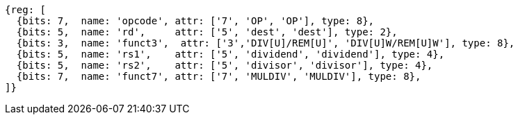 //## 8.2 Division Operations

[wavedrom, ,]
....
{reg: [
  {bits: 7,  name: 'opcode', attr: ['7', 'OP', 'OP'], type: 8},
  {bits: 5,  name: 'rd',     attr: ['5', 'dest', 'dest'], type: 2},
  {bits: 3,  name: 'funct3',  attr: ['3','DIV[U]/REM[U]', 'DIV[U]W/REM[U]W'], type: 8},
  {bits: 5,  name: 'rs1',    attr: ['5', 'dividend', 'dividend'], type: 4},
  {bits: 5,  name: 'rs2',    attr: ['5', 'divisor', 'divisor'], type: 4},
  {bits: 7,  name: 'funct7', attr: ['7', 'MULDIV', 'MULDIV'], type: 8},
]}
....

//[wavedrom, ,svg]
//....
//{reg: [
//  {bits: 7,  name: 'opcode', attr: 'OP-32',         type: 8},
//  {bits: 5,  name: 'rd',     attr: 'dest',          type: 2},
//  {bits: 3,  name: 'funct3',  attr: ['DIVW', 'DIVUW', 'REMW', 'REMUW'],          type: 8},
//  {bits: 5,  name: 'rs1',    attr: 'dividend',      type: 4},
//  {bits: 5,  name: 'rs2',    attr: 'divisor',       type: 4},
//  {bits: 7,  name: 'funct7', attr: 'MULDIV',        type: 8},
//]}
//....
